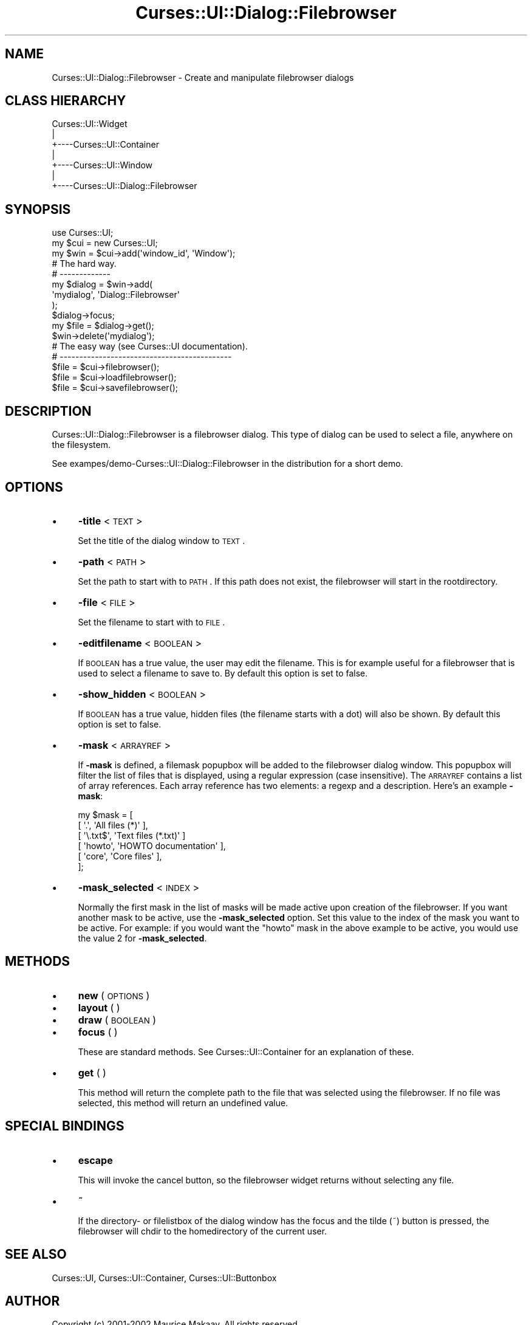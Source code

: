 .\" Automatically generated by Pod::Man 2.22 (Pod::Simple 3.07)
.\"
.\" Standard preamble:
.\" ========================================================================
.de Sp \" Vertical space (when we can't use .PP)
.if t .sp .5v
.if n .sp
..
.de Vb \" Begin verbatim text
.ft CW
.nf
.ne \\$1
..
.de Ve \" End verbatim text
.ft R
.fi
..
.\" Set up some character translations and predefined strings.  \*(-- will
.\" give an unbreakable dash, \*(PI will give pi, \*(L" will give a left
.\" double quote, and \*(R" will give a right double quote.  \*(C+ will
.\" give a nicer C++.  Capital omega is used to do unbreakable dashes and
.\" therefore won't be available.  \*(C` and \*(C' expand to `' in nroff,
.\" nothing in troff, for use with C<>.
.tr \(*W-
.ds C+ C\v'-.1v'\h'-1p'\s-2+\h'-1p'+\s0\v'.1v'\h'-1p'
.ie n \{\
.    ds -- \(*W-
.    ds PI pi
.    if (\n(.H=4u)&(1m=24u) .ds -- \(*W\h'-12u'\(*W\h'-12u'-\" diablo 10 pitch
.    if (\n(.H=4u)&(1m=20u) .ds -- \(*W\h'-12u'\(*W\h'-8u'-\"  diablo 12 pitch
.    ds L" ""
.    ds R" ""
.    ds C` ""
.    ds C' ""
'br\}
.el\{\
.    ds -- \|\(em\|
.    ds PI \(*p
.    ds L" ``
.    ds R" ''
'br\}
.\"
.\" Escape single quotes in literal strings from groff's Unicode transform.
.ie \n(.g .ds Aq \(aq
.el       .ds Aq '
.\"
.\" If the F register is turned on, we'll generate index entries on stderr for
.\" titles (.TH), headers (.SH), subsections (.SS), items (.Ip), and index
.\" entries marked with X<> in POD.  Of course, you'll have to process the
.\" output yourself in some meaningful fashion.
.ie \nF \{\
.    de IX
.    tm Index:\\$1\t\\n%\t"\\$2"
..
.    nr % 0
.    rr F
.\}
.el \{\
.    de IX
..
.\}
.\"
.\" Accent mark definitions (@(#)ms.acc 1.5 88/02/08 SMI; from UCB 4.2).
.\" Fear.  Run.  Save yourself.  No user-serviceable parts.
.    \" fudge factors for nroff and troff
.if n \{\
.    ds #H 0
.    ds #V .8m
.    ds #F .3m
.    ds #[ \f1
.    ds #] \fP
.\}
.if t \{\
.    ds #H ((1u-(\\\\n(.fu%2u))*.13m)
.    ds #V .6m
.    ds #F 0
.    ds #[ \&
.    ds #] \&
.\}
.    \" simple accents for nroff and troff
.if n \{\
.    ds ' \&
.    ds ` \&
.    ds ^ \&
.    ds , \&
.    ds ~ ~
.    ds /
.\}
.if t \{\
.    ds ' \\k:\h'-(\\n(.wu*8/10-\*(#H)'\'\h"|\\n:u"
.    ds ` \\k:\h'-(\\n(.wu*8/10-\*(#H)'\`\h'|\\n:u'
.    ds ^ \\k:\h'-(\\n(.wu*10/11-\*(#H)'^\h'|\\n:u'
.    ds , \\k:\h'-(\\n(.wu*8/10)',\h'|\\n:u'
.    ds ~ \\k:\h'-(\\n(.wu-\*(#H-.1m)'~\h'|\\n:u'
.    ds / \\k:\h'-(\\n(.wu*8/10-\*(#H)'\z\(sl\h'|\\n:u'
.\}
.    \" troff and (daisy-wheel) nroff accents
.ds : \\k:\h'-(\\n(.wu*8/10-\*(#H+.1m+\*(#F)'\v'-\*(#V'\z.\h'.2m+\*(#F'.\h'|\\n:u'\v'\*(#V'
.ds 8 \h'\*(#H'\(*b\h'-\*(#H'
.ds o \\k:\h'-(\\n(.wu+\w'\(de'u-\*(#H)/2u'\v'-.3n'\*(#[\z\(de\v'.3n'\h'|\\n:u'\*(#]
.ds d- \h'\*(#H'\(pd\h'-\w'~'u'\v'-.25m'\f2\(hy\fP\v'.25m'\h'-\*(#H'
.ds D- D\\k:\h'-\w'D'u'\v'-.11m'\z\(hy\v'.11m'\h'|\\n:u'
.ds th \*(#[\v'.3m'\s+1I\s-1\v'-.3m'\h'-(\w'I'u*2/3)'\s-1o\s+1\*(#]
.ds Th \*(#[\s+2I\s-2\h'-\w'I'u*3/5'\v'-.3m'o\v'.3m'\*(#]
.ds ae a\h'-(\w'a'u*4/10)'e
.ds Ae A\h'-(\w'A'u*4/10)'E
.    \" corrections for vroff
.if v .ds ~ \\k:\h'-(\\n(.wu*9/10-\*(#H)'\s-2\u~\d\s+2\h'|\\n:u'
.if v .ds ^ \\k:\h'-(\\n(.wu*10/11-\*(#H)'\v'-.4m'^\v'.4m'\h'|\\n:u'
.    \" for low resolution devices (crt and lpr)
.if \n(.H>23 .if \n(.V>19 \
\{\
.    ds : e
.    ds 8 ss
.    ds o a
.    ds d- d\h'-1'\(ga
.    ds D- D\h'-1'\(hy
.    ds th \o'bp'
.    ds Th \o'LP'
.    ds ae ae
.    ds Ae AE
.\}
.rm #[ #] #H #V #F C
.\" ========================================================================
.\"
.IX Title "Curses::UI::Dialog::Filebrowser 3pm"
.TH Curses::UI::Dialog::Filebrowser 3pm "2011-09-01" "perl v5.10.1" "User Contributed Perl Documentation"
.\" For nroff, turn off justification.  Always turn off hyphenation; it makes
.\" way too many mistakes in technical documents.
.if n .ad l
.nh
.SH "NAME"
Curses::UI::Dialog::Filebrowser \- Create and manipulate filebrowser dialogs
.SH "CLASS HIERARCHY"
.IX Header "CLASS HIERARCHY"
.Vb 7
\& Curses::UI::Widget
\&    |
\&    +\-\-\-\-Curses::UI::Container
\&            |
\&            +\-\-\-\-Curses::UI::Window
\&                    |
\&                    +\-\-\-\-Curses::UI::Dialog::Filebrowser
.Ve
.SH "SYNOPSIS"
.IX Header "SYNOPSIS"
.Vb 3
\&    use Curses::UI;
\&    my $cui = new Curses::UI;
\&    my $win = $cui\->add(\*(Aqwindow_id\*(Aq, \*(AqWindow\*(Aq);
\&
\&    # The hard way.
\&    # \-\-\-\-\-\-\-\-\-\-\-\-\-
\&    my $dialog = $win\->add(
\&        \*(Aqmydialog\*(Aq, \*(AqDialog::Filebrowser\*(Aq
\&    );
\&    $dialog\->focus;
\&    my $file = $dialog\->get();
\&    $win\->delete(\*(Aqmydialog\*(Aq);
\&
\&    # The easy way (see Curses::UI documentation).
\&    # \-\-\-\-\-\-\-\-\-\-\-\-\-\-\-\-\-\-\-\-\-\-\-\-\-\-\-\-\-\-\-\-\-\-\-\-\-\-\-\-\-\-\-\-
\&    $file = $cui\->filebrowser();
\&    $file = $cui\->loadfilebrowser();
\&    $file = $cui\->savefilebrowser();
.Ve
.SH "DESCRIPTION"
.IX Header "DESCRIPTION"
Curses::UI::Dialog::Filebrowser is a filebrowser dialog. 
This type of dialog can be used to select a file, anywhere
on the filesystem.
.PP
See exampes/demo\-Curses::UI::Dialog::Filebrowser in the 
distribution for a short demo.
.SH "OPTIONS"
.IX Header "OPTIONS"
.IP "\(bu" 4
\&\fB\-title\fR < \s-1TEXT\s0 >
.Sp
Set the title of the dialog window to \s-1TEXT\s0.
.IP "\(bu" 4
\&\fB\-path\fR < \s-1PATH\s0 >
.Sp
Set the path to start with to \s-1PATH\s0. If this path
does not exist, the filebrowser will start in the
rootdirectory.
.IP "\(bu" 4
\&\fB\-file\fR < \s-1FILE\s0 >
.Sp
Set the filename to start with to \s-1FILE\s0.
.IP "\(bu" 4
\&\fB\-editfilename\fR < \s-1BOOLEAN\s0 >
.Sp
If \s-1BOOLEAN\s0 has a true value, the user may edit
the filename. This is for example useful for a 
filebrowser that is used to select a filename to 
save to. By default this option is set to false.
.IP "\(bu" 4
\&\fB\-show_hidden\fR < \s-1BOOLEAN\s0 >
.Sp
If \s-1BOOLEAN\s0 has a true value, hidden files (the filename
starts with a dot) will also be shown. By default this
option is set to false.
.IP "\(bu" 4
\&\fB\-mask\fR < \s-1ARRAYREF\s0 >
.Sp
If \fB\-mask\fR is defined, a filemask popupbox will be added
to the filebrowser dialog window. This popupbox will filter
the list of files that is displayed, using a regular expression
(case insensitive). The \s-1ARRAYREF\s0 contains a list of array 
references. Each array reference has two elements: a regexp and 
a description. Here's an example \fB\-mask\fR:
.Sp
.Vb 6
\&    my $mask = [
\&        [ \*(Aq.\*(Aq,        \*(AqAll files (*)\*(Aq       ],
\&        [ \*(Aq\e.txt$\*(Aq,   \*(AqText files (*.txt)\*(Aq  ]
\&        [ \*(Aqhowto\*(Aq,    \*(AqHOWTO documentation\*(Aq ],
\&        [ \*(Aqcore\*(Aq,     \*(AqCore files\*(Aq          ],
\&    ];
.Ve
.IP "\(bu" 4
\&\fB\-mask_selected\fR < \s-1INDEX\s0 >
.Sp
Normally the first mask in the list of masks will be made 
active upon creation of the filebrowser. If you want 
another mask to be active, use the \fB\-mask_selected\fR
option. Set this value to the index of the mask you want
to be active. For example: if you would want the \*(L"howto\*(R"
mask in the above example to be active, you would use 
the value 2 for \fB\-mask_selected\fR.
.SH "METHODS"
.IX Header "METHODS"
.IP "\(bu" 4
\&\fBnew\fR ( \s-1OPTIONS\s0 )
.IP "\(bu" 4
\&\fBlayout\fR ( )
.IP "\(bu" 4
\&\fBdraw\fR ( \s-1BOOLEAN\s0 )
.IP "\(bu" 4
\&\fBfocus\fR ( )
.Sp
These are standard methods. See Curses::UI::Container 
for an explanation of these.
.IP "\(bu" 4
\&\fBget\fR ( )
.Sp
This method will return the complete path to the file that was
selected using the filebrowser. If no file was selected, this
method will return an undefined value.
.SH "SPECIAL BINDINGS"
.IX Header "SPECIAL BINDINGS"
.IP "\(bu" 4
\&\fBescape\fR
.Sp
This will invoke the cancel button, so the filebrowser widget
returns without selecting any file.
.IP "\(bu" 4
\&\fB~\fR
.Sp
If the directory\- or filelistbox of the dialog window has the
focus and the tilde (~) button is pressed, the filebrowser
will chdir to the homedirectory of the current user.
.SH "SEE ALSO"
.IX Header "SEE ALSO"
Curses::UI, 
Curses::UI::Container, 
Curses::UI::Buttonbox
.SH "AUTHOR"
.IX Header "AUTHOR"
Copyright (c) 2001\-2002 Maurice Makaay. All rights reserved.
.PP
Maintained by Marcus Thiesen (marcus@cpan.thiesenweb.de)
.PP
This package is free software and is provided \*(L"as is\*(R" without express
or implied warranty. It may be used, redistributed and/or modified
under the same terms as perl itself.
